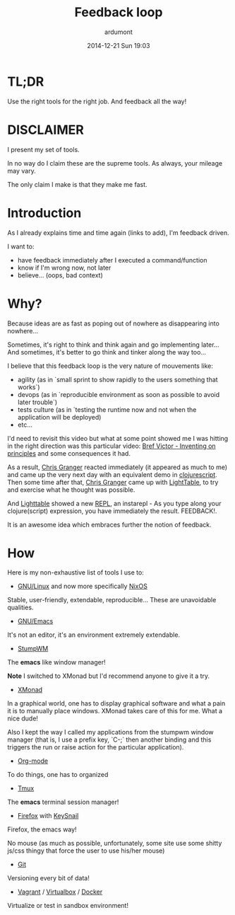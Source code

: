 #+LAYOUT: post
#+DATE: 2014-12-21 Sun 19:03
#+TITLE: Feedback loop
#+AUTHOR: ardumont
#+DESCRIPTION: Later is too late!
#+CATEGORIES: feedback, tools, stumpwm, xmonad, emacs, org-mode, tmux, firefox, keysnail, git, vagrant, virtualbox, docker, make, script

* TL;DR
Use the right tools for the right job. And feedback all the way!

* DISCLAIMER

I present my set of tools.

In no way do I claim these are the supreme tools. As always, your mileage may vary.

The only claim I make is that they make me fast.

* Introduction

As I already explains time and time again (links to add), I'm feedback driven.

I want to:
- have feedback immediately after I executed a command/function
- know if I'm wrong now, not later
- believe... (oops, bad context)

* Why?

Because ideas are as fast as poping out of nowhere as disappearing into nowhere...

Sometimes, it's right to think and think again and go implementing later...
And sometimes, it's better to go think and tinker along the way too...

I believe that this feedback loop is the very nature of mouvements like:
- agility (as in `small sprint to show rapidly to the users something that works`)
- devops (as in `reproducible environment as soon as possible to avoid later trouble`)
- tests culture (as in `testing the runtime now and not when the application will be deployed)
- etc...

I'd need to revisit this video but what at some point showed me I was hitting in the right direction was this particular video: [[http://vimeo.com/36579366][Bref Victor - Inventing on principles]] and some consequences it had.

 As a result, [[https://twitter.com/ibdknox][Chris Granger]] reacted immediately (it appeared as much to me) and came up the very next day with an equivalent demo in [[https://github.com/clojure/clojurescript][clojurescript]].
Then some time after that, [[https://twitter.com/ibdknox][Chris Granger]] came up with [[https://www.kickstarter.com/projects/ibdknox/light-table][LightTable]], to try and exercise what he thought was possible.

And [[https://www.kickstarter.com/projects/ibdknox/light-table][Lighttable]] showed a new [[https://en.wikipedia.org/wiki/REPL][REPL]], an instarepl - As you type along your clojure(script) expression, you have immediately the result.
FEEDBACK!.

It is an awesome idea which embraces further the notion of feedback.

* How

Here is my non-exhaustive list of tools I use to:

- [[https://www.gnu.org/gnu/linux-and-gnu.html][GNU/Linux]] and now more specifically [[http://nixos.org/][NixOS]]

Stable, user-friendly, extendable, reproducible...
These are unavoidable qualities.

- [[https://www.gnu.org/software/emacs/][GNU/Emacs]]

It's not an editor, it's an environment extremely extendable.

- [[https://github.com/stumpwm/stumpwm][StumpWM]]

The *emacs* like window manager!

*Note* I switched to XMonad but I'd recommend anyone to give it a try.

- [[http://xmonad.org/][XMonad]]

In a graphical world, one has to display graphical software and what a pain it is to manually place windows.
XMonad takes care of this for me. What a nice dude!

Also I kept the way I called my applications from the stumpwm window manager (that is, I use a prefix key, `C-;` then another binding and this triggers the run or raise action for the particular application).

- [[http://orgmode.org][Org-mode]]

To do things, one has to organized

- [[Http://Tmux.Sourceforge.Net/][Tmux]]

The *emacs* terminal session manager!

- [[https://www.mozilla.org/en-US/firefox/new/][Firefox]] with [[https://github.com/mooz/keysnail][KeySnail]]

Firefox, the emacs way!

No mouse (as much as possible, unfortunately, some site use some shitty js/css thingy that force the user to use his/her mouse)

- [[http://git-scm.com/][Git]]

Versioning every bit of data!

- [[https://www.vagrantup.com/][Vagrant]] / [[https://www.virtualbox.org/][Virtualbox]] / [[https://www.docker.com/][Docker]]

Virtualize or test in sandbox environment!
